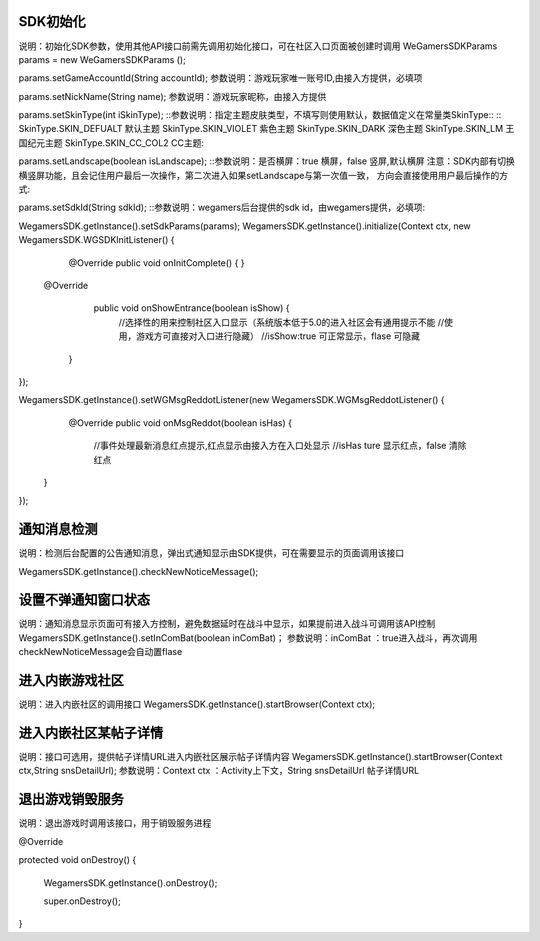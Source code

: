 .. _topics-API接口:

================
SDK初始化
================

说明：初始化SDK参数，使用其他API接口前需先调用初始化接口，可在社区入口页面被创建时调用
WeGamersSDKParams params = new WeGamersSDKParams ();

params.setGameAccountId(String accountId);
参数说明：游戏玩家唯一账号ID,由接入方提供，必填项

params.setNickName(String name);
参数说明：游戏玩家昵称，由接入方提供

params.setSkinType(int iSkinType);
::参数说明：指定主题皮肤类型，不填写则使用默认，数据值定义在常量类SkinType::
::
SkinType.SKIN_DEFUALT 默认主题
SkinType.SKIN_VIOLET 紫色主题
SkinType.SKIN_DARK 深色主题
SkinType.SKIN_LM  王国纪元主题
SkinType.SKIN_CC_COL2  CC主题::

params.setLandscape(boolean isLandscape);
::参数说明：是否横屏：true 横屏，false 竖屏,默认横屏
注意：SDK内部有切换横竖屏功能，且会记住用户最后一次操作，第二次进入如果setLandscape与第一次值一致，	
方向会直接使用用户最后操作的方式::

params.setSdkId(String sdkId);
::参数说明：wegamers后台提供的sdk id，由wegamers提供，必填项::

WegamersSDK.getInstance().setSdkParams(params);
WegamersSDK.getInstance().initialize(Context ctx, new WegamersSDK.WGSDKInitListener() {
		@Override
		public void onInitComplete() { }
		 
         @Override
		 public void onShowEntrance(boolean isShow) {
			//选择性的用来控制社区入口显示（系统版本低于5.0的进入社区会有通用提示不能	//使用，游戏方可直接对入口进行隐藏）
			//isShow:true 可正常显示，flase 可隐藏
		}
});

WegamersSDK.getInstance().setWGMsgReddotListener(new WegamersSDK.WGMsgReddotListener() {
		@Override
		public void onMsgReddot(boolean isHas) {
			//事件处理最新消息红点提示,红点显示由接入方在入口处显示
			//isHas ture 显示红点，false 清除红点
         }
});


================
通知消息检测
================

说明：检测后台配置的公告通知消息，弹出式通知显示由SDK提供，可在需要显示的页面调用该接口

WegamersSDK.getInstance().checkNewNoticeMessage();

================
设置不弹通知窗口状态
================

说明：通知消息显示页面可有接入方控制，避免数据延时在战斗中显示，如果提前进入战斗可调用该API控制
WegamersSDK.getInstance().setInComBat(boolean inComBat)；
参数说明：inComBat ：true进入战斗，再次调用checkNewNoticeMessage会自动置flase

================
进入内嵌游戏社区
================

说明：进入内嵌社区的调用接口
WegamersSDK.getInstance().startBrowser(Context ctx);

================
进入内嵌社区某帖子详情
================

说明：接口可选用，提供帖子详情URL进入内嵌社区展示帖子详情内容
WegamersSDK.getInstance().startBrowser(Context ctx,String snsDetailUrl);
参数说明：Context  ctx ：Activity上下文，String snsDetailUrl 帖子详情URL

================
退出游戏销毁服务
================

说明：退出游戏时调用该接口，用于销毁服务进程

@Override

protected void onDestroy() {

	WegamersSDK.getInstance().onDestroy();
	
	super.onDestroy();
}